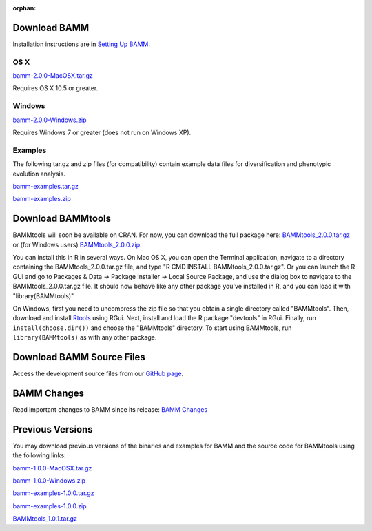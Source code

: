 :orphan:

Download BAMM
=============

Installation instructions are in `Setting Up BAMM <settingup.html>`_.

OS X
----

`bamm-2.0.0-MacOSX.tar.gz
<http://www-personal.umich.edu/~carlosja/bamm-2.0.0-MacOSX.tar.gz>`_

Requires OS X 10.5 or greater.

Windows
-------

`bamm-2.0.0-Windows.zip
<http://www-personal.umich.edu/~carlosja/bamm-2.0.0-Windows.zip>`_

Requires Windows 7 or greater (does not run on Windows XP).

Examples
--------

The following tar.gz and zip files (for compatibility) contain
example data files for diversification and phenotypic evolution analysis.

`bamm-examples.tar.gz
<http://www-personal.umich.edu/~carlosja/bamm-examples.tar.gz>`_

`bamm-examples.zip
<http://www-personal.umich.edu/~carlosja/bamm-examples.zip>`_

Download BAMMtools
==================

BAMMtools will soon be available on CRAN. For now, you can download the full
package here: `BAMMtools_2.0.0.tar.gz
<http://www-personal.umich.edu/~carlosja/BAMMtools_2.0.0.tar.gz>`_
or (for Windows users) `BAMMtools_2.0.0.zip
<http://www-personal.umich.edu/~carlosja/BAMMtools_2.0.0.zip>`_.

You can install this in R in several ways. On Mac OS X, you can open the
Terminal application, navigate to a directory containing the
BAMMtools_2.0.0.tar.gz file, and type "R CMD INSTALL BAMMtools_2.0.0.tar.gz".
Or you can launch the R GUI and go to Packages & Data -> Package
Installer -> Local Source Package, and use the dialog box to navigate to
the BAMMtools_2.0.0.tar.gz file. It should now behave like any other package
you've installed in R, and you can load it with "library(BAMMtools)".

On Windows, first you need to uncompress the zip file
so that you obtain a single directory called "BAMMtools".
Then, download and install
`Rtools <http://cran.r-project.org/bin/windows/Rtools>`_ using RGui.
Next, install and load the R package "devtools" in RGui.
Finally, run ``install(choose.dir())`` and choose the "BAMMtools" directory.
To start using BAMMtools, run ``library(BAMMtools)`` as with any other package.

Download BAMM Source Files
==========================

Access the development source files from our
`GitHub page <https://github.com/macroevolution/bamm>`_.

BAMM Changes
============

Read important changes to BAMM since its release:
`BAMM Changes <changes.html>`_

Previous Versions
=================

You may download previous versions of the binaries and examples
for BAMM and the source code for BAMMtools using the following links:

`bamm-1.0.0-MacOSX.tar.gz
<http://www-personal.umich.edu/~carlosja/bamm-1.0.0-MacOSX.tar.gz>`_

`bamm-1.0.0-Windows.zip
<http://www-personal.umich.edu/~carlosja/bamm-1.0.0-Windows.zip>`_

`bamm-examples-1.0.0.tar.gz
<http://www-personal.umich.edu/~carlosja/bamm-examples-1.0.0.tar.gz>`_

`bamm-examples-1.0.0.zip
<http://www-personal.umich.edu/~carlosja/bamm-examples-1.0.0.zip>`_

`BAMMtools_1.0.1.tar.gz
<http://www-personal.umich.edu/~carlosja/BAMMtools_1.0.1.tar.gz>`_
